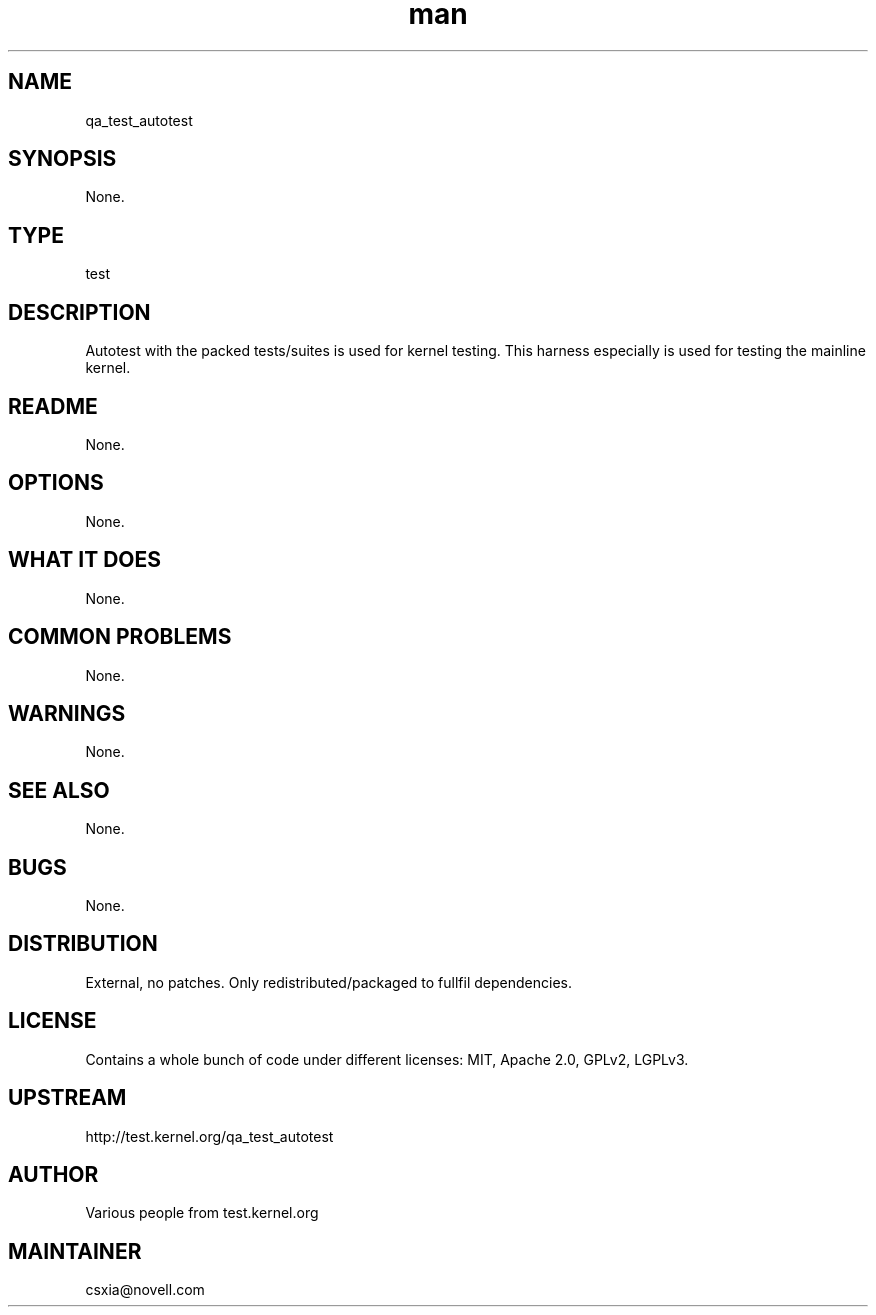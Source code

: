 ." Manpage for qa_test_autotest.
." Contact David Mulder <dmulder@novell.com> to correct errors or typos.
.TH man 8 "21 Oct 2011" "1.0" "qa_test_autotest man page"
.SH NAME
qa_test_autotest
.SH SYNOPSIS
None.
.SH TYPE
test
.SH DESCRIPTION
Autotest with the packed tests/suites is used for kernel testing. This harness especially is used for testing the mainline kernel.
.SH README
None.
.SH OPTIONS
None.
.SH WHAT IT DOES
None.
.SH COMMON PROBLEMS
None.
.SH WARNINGS
None.
.SH SEE ALSO
None.
.SH BUGS
None.
.SH DISTRIBUTION
External, no patches. Only redistributed/packaged to fullfil dependencies.
.SH LICENSE
Contains a whole bunch of code under different licenses: MIT, Apache 2.0, GPLv2, LGPLv3.
.SH UPSTREAM
http://test.kernel.org/qa_test_autotest
.SH AUTHOR
Various people from test.kernel.org
.SH MAINTAINER
csxia@novell.com
